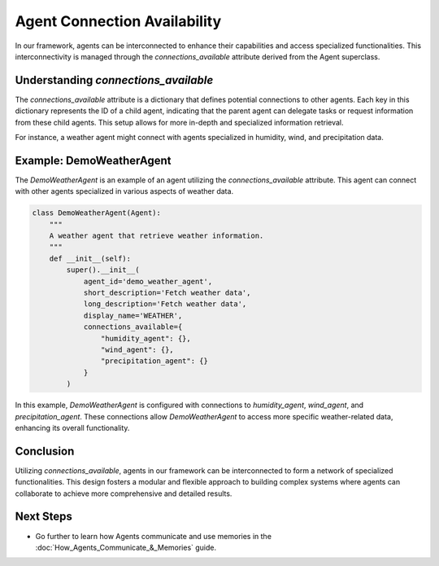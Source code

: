 Agent Connection Availability
=============================

In our framework, agents can be interconnected to enhance their capabilities and access specialized functionalities.
This interconnectivity is managed through the `connections_available` attribute derived from the Agent superclass.

Understanding `connections_available`
--------------------------------------

The `connections_available` attribute is a dictionary that defines potential connections to other agents. Each key in this dictionary represents the ID of a child agent, indicating that the parent agent can delegate tasks or request information from these child agents. This setup allows for more in-depth and specialized information retrieval.

For instance, a weather agent might connect with agents specialized in humidity, wind, and precipitation data.

Example: DemoWeatherAgent
--------------------------

The `DemoWeatherAgent` is an example of an agent utilizing the `connections_available` attribute. This agent can connect with other agents specialized in various aspects of weather data.

.. code-block:: python

    class DemoWeatherAgent(Agent):
        """
        A weather agent that retrieve weather information.
        """
        def __init__(self):
            super().__init__(
                agent_id='demo_weather_agent',
                short_description='Fetch weather data',
                long_description='Fetch weather data',
                display_name='WEATHER',
                connections_available={
                    "humidity_agent": {},
                    "wind_agent": {},
                    "precipitation_agent": {}
                }
            )

In this example, `DemoWeatherAgent` is configured with connections to `humidity_agent`, `wind_agent`, and `precipitation_agent`. These connections allow `DemoWeatherAgent` to access more specific weather-related data, enhancing its overall functionality.

Conclusion
----------

Utilizing `connections_available`, agents in our framework can be interconnected to form a network of specialized functionalities. This design fosters a modular and flexible approach to building complex systems where agents can collaborate to achieve more comprehensive and detailed results.

Next Steps
----------

- Go further to learn how Agents communicate and use memories in the :doc:`How_Agents_Communicate_&_Memories` guide.
